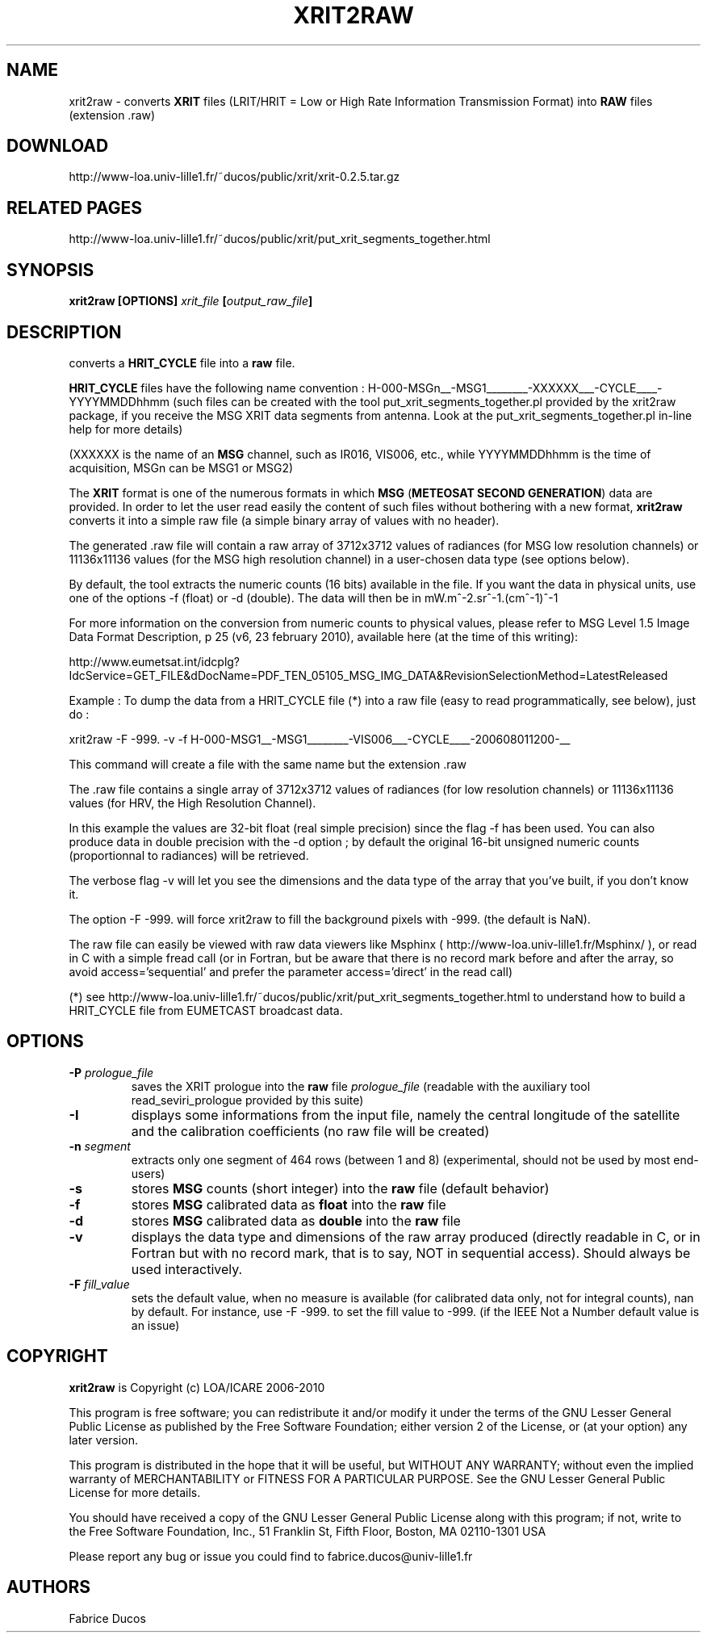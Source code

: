 .TH XRIT2RAW 1
.SH NAME
xrit2raw \- converts \fBXRIT\fP files (LRIT/HRIT = Low or High Rate Information Transmission Format) into \fBRAW\fP files (extension .raw)
.SH DOWNLOAD
http://www-loa.univ-lille1.fr/~ducos/public/xrit/xrit-0.2.5.tar.gz
.SH RELATED PAGES
http://www-loa.univ-lille1.fr/~ducos/public/xrit/put_xrit_segments_together.html

.SH SYNOPSIS
.B xrit2raw [OPTIONS] \fIxrit_file\fP [\fIoutput_raw_file\fP]
.SH DESCRIPTION
.PP
converts a \fBHRIT_CYCLE\fP file into a \fBraw\fP file.
.PP
\fBHRIT_CYCLE\fP files have the following name convention : H-000-MSGn__-MSG1________-XXXXXX___-CYCLE____-YYYYMMDDhhmm
(such files can be created with the tool put_xrit_segments_together.pl provided by the xrit2raw package, if you receive
the MSG XRIT data segments from antenna. Look at the put_xrit_segments_together.pl in-line help for more details)
.PP
(XXXXXX is the name of an \fBMSG\fP channel, such as IR016, VIS006, etc., while YYYYMMDDhhmm is the time of
acquisition, MSGn can be MSG1 or MSG2)
.PP
The \fBXRIT\fP format is one of the numerous formats in which \fBMSG\fP (\fBMETEOSAT SECOND GENERATION\fP) data
are provided. In order to let the user read easily the content of such files without bothering with a
new format, \fBxrit2raw\fP converts it into a simple raw file (a simple binary array of values with no header).
.PP
The generated .raw file will contain a raw array of 3712x3712 values of radiances (for MSG low resolution channels) or
11136x11136 values (for the MSG high resolution channel) in a user-chosen data type (see options below).
.PP
By default, the tool extracts the numeric counts (16 bits) available in the file. If you want the data in physical units,
use one of the options -f (float) or -d (double). The data will then be in mW.m^-2.sr^-1.(cm^-1)^-1
.PP
For more information on the conversion from numeric counts to physical values, please refer to 
MSG Level 1.5 Image Data Format Description, p 25 (v6, 23 february 2010), available here (at the time of this writing):
.PP
http://www.eumetsat.int/idcplg?IdcService=GET_FILE&dDocName=PDF_TEN_05105_MSG_IMG_DATA&RevisionSelectionMethod=LatestReleased
.PP
Example :
To dump the data from a HRIT_CYCLE file (*) into a raw file (easy to read programmatically, see below), just do :
.PP
xrit2raw -F -999. -v -f H-000-MSG1__-MSG1________-VIS006___-CYCLE____-200608011200-__
.PP
This command will create a file with the same name but the extension .raw
.PP
The .raw file contains a single array of 3712x3712 values of radiances (for low resolution channels)
or 11136x11136 values (for HRV, the High Resolution Channel).
.PP
In this example the values are 32-bit float (real simple precision) since the flag -f has been used. You can also produce data 
in double precision with the -d option ; by default the original 16-bit unsigned numeric counts (proportionnal to radiances) will be retrieved.
.PP
The verbose flag -v will let you see the dimensions and the data type of the array that you've built, if you don't know it.
.PP
The option -F -999. will force xrit2raw to fill the background pixels with -999. (the default is NaN).
.PP
.PP
The raw file can easily be viewed with raw data viewers like Msphinx ( http://www-loa.univ-lille1.fr/Msphinx/ ), or
read in C with a simple fread call (or in Fortran, but be aware that there is no record mark before and after
the array, so avoid access='sequential' and prefer the parameter access='direct' in the read call)
.PP
(*) see http://www-loa.univ-lille1.fr/~ducos/public/xrit/put_xrit_segments_together.html to understand how to build a HRIT_CYCLE file
from EUMETCAST broadcast data.

.SH OPTIONS
.TP
.B -P \fIprologue_file\fP
saves the XRIT prologue into the \fBraw\fP file \fIprologue_file\fP (readable with the auxiliary tool read_seviri_prologue provided by this suite)
.TP
.B -I
displays some informations from the input file, namely the central longitude of the satellite and
the calibration coefficients (no raw file will be created)
.TP
.B -n \fIsegment\fP
extracts only one segment of 464 rows (between 1 and 8) (experimental, should not be used by most end-users)

.TP
.B -s
stores \fBMSG\fP counts (short integer) into the \fBraw\fP file (default behavior)

.TP
.B -f
stores \fBMSG\fP calibrated data as \fBfloat\fP into the \fBraw\fP file

.TP
.B -d
stores \fBMSG\fP calibrated data as \fBdouble\fP into the \fBraw\fP file

.TP
.B -v
displays the data type and dimensions of the raw array produced (directly readable in C, or
in Fortran but with no record mark, that is to say, NOT in sequential access). 
Should always be used interactively. 

.TP
.B -F \fIfill_value\fP
sets the default value, when no measure is available (for calibrated data only, not for integral counts), nan by default.
For instance, use -F -999. to set the fill value to -999. (if the IEEE Not a Number default value is an issue)

.SH COPYRIGHT
\fBxrit2raw\fP is Copyright (c) LOA/ICARE 2006-2010
.PP
This program is free software; you can redistribute it and/or modify
it under the terms of the GNU Lesser General Public License as published by
the Free Software Foundation; either version 2 of the License, or
(at your option) any later version.

.PP
This program is distributed in the hope that it will be useful,
but WITHOUT ANY WARRANTY; without even the implied warranty of
MERCHANTABILITY or FITNESS FOR A PARTICULAR PURPOSE.  See the
GNU Lesser General Public License for more details.

.PP
You should have received a copy of the GNU Lesser General Public License
along with this program; if not, write to the Free Software
Foundation, Inc., 51 Franklin St, Fifth Floor, Boston, MA  02110-1301  USA

.PP
Please report any bug or issue you could find to fabrice.ducos@univ-lille1.fr
.SH AUTHORS
Fabrice Ducos
